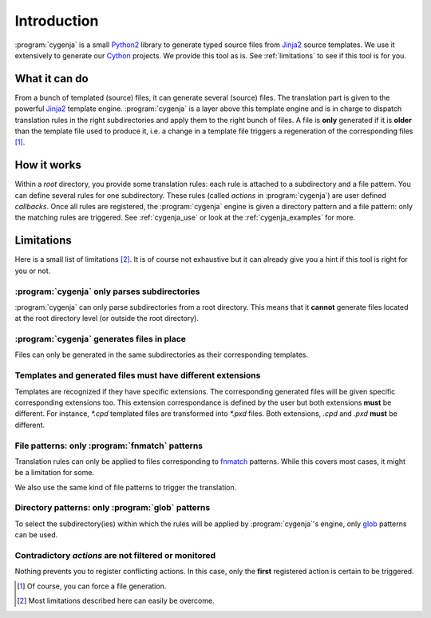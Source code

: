..  _cygenja_introduction:

=========================================================
Introduction
=========================================================

:program:`cygenja` is a small `Python2 <https://docs.python.org/2/>`_ library to generate typed source files from
`Jinja2 <http://jinja.pocoo.org/docs/dev/>`_ source templates. We use it extensively to generate our `Cython <http://cython.org/>`_
projects. We provide this tool as is. See :ref:`limitations` to see if this tool 
is for you.


What it can do
==================

From a bunch of templated (source) files, it can generate several (source) files. The translation part is given to the powerful `Jinja2 <http://jinja.pocoo.org/docs/dev/>`_ template engine. 
:program:`cygenja` is a layer above this template engine and is in charge to dispatch translation rules in the right subdirectories and apply them to the right bunch of files. A file is **only** generated if it is **older** than 
the template file used to produce it, i.e. a change in a template file triggers a regeneration of the corresponding files [#force_generation]_.  
 
How it works
==================

Within a *root* directory, you provide some translation rules: each rule is attached to a subdirectory and a file pattern. You can define several rules for one subdirectory.
These rules (called `actions` in :program:`cygenja`) are user defined *callbacks*. Once all rules are registered, the :program:`cygenja` engine 
is given a directory pattern and a file pattern: only the matching rules are triggered. See :ref:`cygenja_use` or look at the :ref:`cygenja_examples` for more.

..  _limitations:

Limitations
==================

Here is a small list of limitations [#footnote_limitations]_. It is of course not exhaustive but it can already give you a hint if this tool is right for you or not.

:program:`cygenja` only parses subdirectories
-----------------------------------------------

:program:`cygenja` can only parse subdirectories from a root directory. This means
that it **cannot** generate files located at the root directory level (or outside the root directory).

:program:`cygenja` generates files in place
--------------------------------------------

Files can only be generated in the same subdirectories as their corresponding templates.

Templates and generated files **must** have different extensions
-----------------------------------------------------------------

Templates are recognized if they have specific extensions. The corresponding generated files will be given specific corresponding extensions too. This extension correspondance is defined by the user but both extensions 
**must** be different. For instance, `*.cpd` templated files are transformed into `*.pxd` files. Both extensions, `.cpd` and `.pxd` **must** be different. 

File patterns: only :program:`fnmatch` patterns
-------------------------------------------------

Translation rules can only be applied to files corresponding to `fnmatch <https://docs.python.org/2/library/fnmatch.html>`_ patterns. While this covers most cases, it might be a limitation for some.

We also use the same kind of file patterns to trigger the translation.

Directory patterns: only :program:`glob` patterns
-------------------------------------------------

To select the subdirectory(ies) within which the rules will be applied by :program:`cygenja`'s engine, only  `glob <https://docs.python.org/2/library/glob.html>`_ patterns can be used.

Contradictory *actions* are not filtered or monitored
-----------------------------------------------------

Nothing prevents you to register conflicting actions. In this case, only the **first** registered action is certain to be triggered.

..  only:: html

    .. rubric:: Footnotes
    
..  [#force_generation] Of course, you can force a file generation.

.. [#footnote_limitations] Most limitations described here can easily be overcome.
